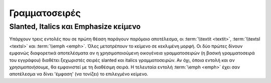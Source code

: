 *******************************
Γραμματοσειρές
*******************************


.. _SlantedItalicsEmphasized:

Slanted, Italics και Emphasize κείμενο
============================================

Υπάρχουν τρεις εντολές που σε πρώτη θέαση παράγουν παρόμοιο αποτέλεσμα, οι :term:`\\textit <textit>`, :term:`\\textsl <textsl>` και :term:`\\emph <emph>`. Όλες μετατρέπουν το κείμενο σε κεκλιμένη μορφή. Οι δύο πρώτες δίνουν εμφανώς διαφορετικά αποτελέσματα αν η χρησιμοποιούμενη οικογένεια γραμματοσειρών (η βασική γραμματοσειρά του εγγράφου) διαθέτει ξεχωριστές σειρές slanted και italics γραμματοσειρών. Αν όχι, όποια εντολή και αν χρησιμοποιήσουμε, θα εμφανιστεί με τη διαθέσιμη σειρά. Η τελευταία εντολή :term:`\emph <emph>` έχει σαν αποτέλεσμα να δίνει 'έμφαση' (να τονίζει) το επιλεγμένο κείμενο. 